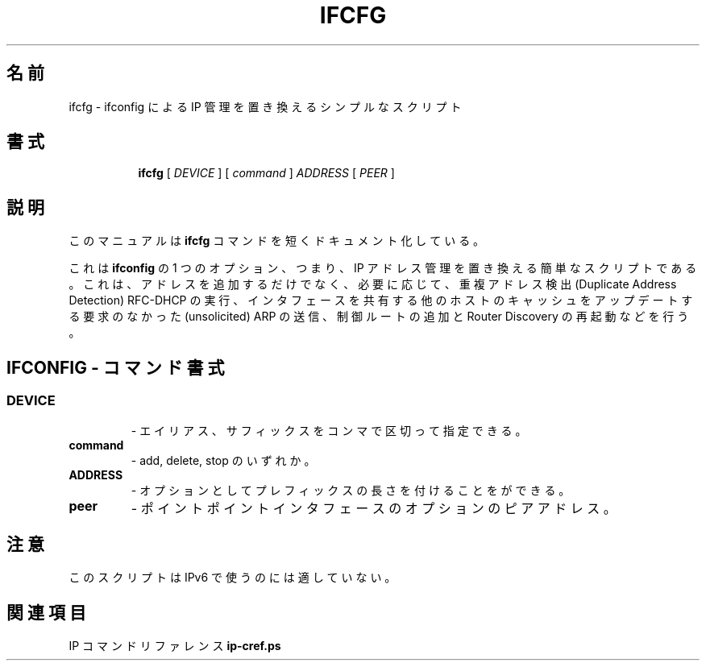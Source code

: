.\"
.\" Japanese Version Copyright (c) 2019 Yuichi SATO
.\"         all rights reserved.
.\" Translated Mon Jul 15 18:54:17 JST 2019
.\"         by Yuichi SATO <ysato444@ybb.ne.jp>
.\"
.TH IFCFG 8 "September 24 2009" "iproute2" "Linux"
.\"O .SH NAME
.SH 名前
.\"O ifcfg \- simplistic script which replaces ifconfig IP management
ifcfg \- ifconfig による IP 管理を置き換えるシンプルなスクリプト
.\"O .SH SYNOPSIS
.SH 書式
.ad l
.in +8
.ti -8
.B ifcfg
.RI "[ " DEVICE " ] [ " command " ] " ADDRESS " [ " PEER " ] "
.sp

.\"O .SH DESCRIPTION
.SH 説明
.\"O This manual page documents briefly the
.\"O .B ifcfg
.\"O command.
このマニュアルは
.B ifcfg
コマンドを短くドキュメント化している。
.PP
.\"O This is a simplistic script replacing one option of
.\"O .B ifconfig
.\"O , namely, IP address management. It not only adds
.\"O addresses, but also carries out Duplicate Address Detection RFC-DHCP,
.\"O sends unsolicited ARP to update the caches of other hosts sharing
.\"O the interface, adds some control routes and restarts Router Discovery
.\"O when it is necessary.
これは
.B ifconfig
の 1 つのオプション、つまり、IP アドレス管理を置き換える簡単なスクリプトである。
これは、アドレスを追加するだけでなく、必要に応じて、
重複アドレス検出 (Duplicate Address Detection) RFC-DHCP の実行、
インタフェースを共有する他のホストのキャッシュをアップデートする
要求のなかった (unsolicited) ARP の送信、
制御ルートの追加と Router Discovery の再起動などを行う。

.\"O .SH IFCONFIG - COMMAND SYNTAX
.SH IFCONFIG - コマンド書式

.SS
.TP
.B DEVICE
.\"O - it may have alias, suffix, separated by colon.
- エイリアス、サフィックスをコンマで区切って指定できる。

.TP
.B command
.\"O - add, delete or stop.
- add, delete, stop のいずれか。

.TP
.B ADDRESS
.\"O - optionally followed by prefix length.
- オプションとしてプレフィックスの長さを付けることをができる。

.TP
.B peer
.\"O - optional peer address for pointpoint interfaces.
- ポイントポイントインタフェースのオプションのピアアドレス。

.\"O .SH NOTES
.SH 注意
.\"O This script is not suitable for use with IPv6.
このスクリプトは IPv6 で使うのには適していない。

.\"O .SH SEE ALSO
.SH 関連項目
.\"O .RB "IP Command reference " ip-cref.ps
.RB "IP コマンドリファレンス " ip-cref.ps
